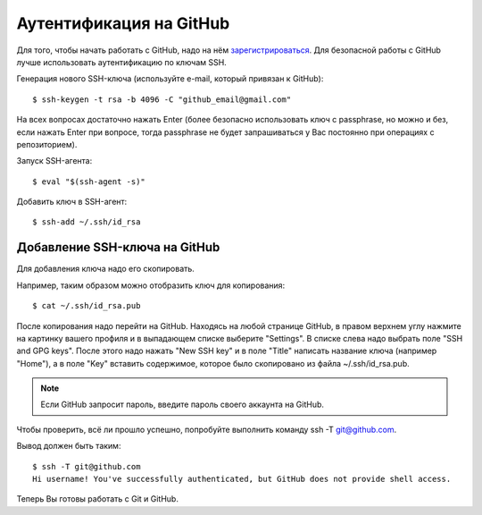 Аутентификация на GitHub
~~~~~~~~~~~~~~~~~~~~~~~~

Для того, чтобы начать работать с GitHub, надо на нём
`зарегистрироваться <https://github.com/join>`__. Для безопасной работы
с GitHub лучше использовать аутентификацию по ключам SSH.


Генерация нового SSH-ключа (используйте e-mail, который привязан к
GitHub):

::

    $ ssh-keygen -t rsa -b 4096 -C "github_email@gmail.com"

На всех вопросах достаточно нажать Enter (более безопасно использовать
ключ с passphrase, но можно и без, если нажать Enter при вопросе, тогда
passphrase не будет запрашиваться у Вас постоянно при операциях с
репозиторием).

Запуск SSH-агента:

::

    $ eval "$(ssh-agent -s)"

Добавить ключ в SSH-агент:

::

    $ ssh-add ~/.ssh/id_rsa

Добавление SSH-ключа на GitHub
^^^^^^^^^^^^^^^^^^^^^^^^^^^^^^

Для добавления ключа надо его скопировать.

Например, таким образом можно отобразить ключ для копирования:

::

    $ cat ~/.ssh/id_rsa.pub

После копирования надо перейти на GitHub. Находясь на любой странице
GitHub, в правом верхнем углу нажмите на картинку вашего профиля и в
выпадающем списке выберите "Settings". В списке слева надо выбрать поле
"SSH and GPG keys". После этого надо нажать "New SSH key" и в поле
"Title" написать название ключа (например "Home"), а в поле "Key"
вставить содержимое, которое было скопировано из файла
~/.ssh/id\_rsa.pub.

.. note::
    Если GitHub запросит пароль, введите пароль своего аккаунта на GitHub.

Чтобы проверить, всё ли прошло успешно, попробуйте выполнить команду ssh
-T git@github.com.

Вывод должен быть таким:

::

    $ ssh -T git@github.com
    Hi username! You've successfully authenticated, but GitHub does not provide shell access.

Теперь Вы готовы работать с Git и GitHub.

